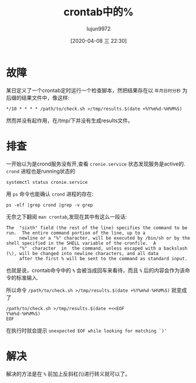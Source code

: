 #+TITLE: crontab中的%
#+AUTHOR: lujun9972
#+TAGS: 异闻录
#+DATE: [2020-04-08 三 22:30]
#+LANGUAGE:  zh-CN
#+STARTUP:  inlineimages
#+OPTIONS:  H:6 num:nil toc:t \n:nil ::t |:t ^:nil -:nil f:t *:t <:nil

* 故障
某日定义了一个crontab定时运行一个检查脚本，然把结果存在以 =年月日时分秒= 为后缀的结果文件中，像这样:
#+begin_example
  ,*/10 * * * * /path/to/check.sh >/tmp/results.$(date +%Y%m%d-%H%M%S)
#+end_example
然而并没有起作用，在/tmp/下并没有生成results文件。

* 排查
一开始以为是crond服务没有开,查看 =cronie.service= 状态发现服务是active的. =crond= 进程也是running状态的
#+begin_src shell :results org
  systemctl status cronie.service
#+end_src

#+RESULTS:
#+begin_src org
● cronie.service - Periodic Command Scheduler
     Loaded: loaded (/usr/lib/systemd/system/cronie.service; disabled; vendor preset: disabled)
     Active: active (running) since Thu 2020-04-09 10:39:51 HKT; 3min 48s ago
   Main PID: 733593 (crond)
      Tasks: 3 (limit: 4433)
     Memory: 397.6M
     CGroup: /system.slice/cronie.service
             ├─733593 /usr/bin/crond -n
             └─733597 /usr/bin/CROND -n
#+end_src

用 =ps= 命令也能确认 =crond= 进程的存在:
#+begin_src shell :results org
  ps -elf |grep crond |grep -v grep
#+end_src

#+RESULTS:
#+begin_src org
4 S root      733593       1  0  80   0 -  2413 -      10:39 ?        00:00:00 /usr/bin/crond -n
#+end_src

无奈之下翻阅 =man crontab=,发现在其中有这么一段话:
#+begin_example
  The  "sixth" field (the rest of the line) specifies the command to be run.  The entire command portion of the line, up to a
       newline or a "%" character, will be executed by /bin/sh or by the shell specified in the SHELL variable of the cronfile.  A
       "%"  character  in  the command, unless escaped with a backslash (\), will be changed into newline characters, and all data
       after the first % will be sent to the command as standard input.
#+end_example

也就是说，crontab命令中的 =%= 会被当成回车来看待，而且 =%= 后的内容会作为该命令的标准输入.

所以命令 =/path/to/check.sh >/tmp/results.$(date +%Y%m%d-%H%M%S)= 就变成了
#+begin_src shell
  /path/to/check.sh >/tmp/results.$(date +<<EOF
  Y%m%d-%H%M%S)
  EOF
#+end_src

在执行时就会提示 =unexpected EOF while looking for matching `)'=

* 解决
解决的方法是在 =%= 前加上反斜杠(\)进行转义就可以了。
